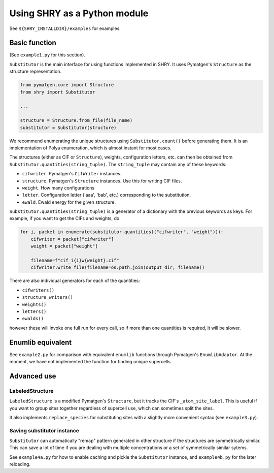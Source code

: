 Using SHRY as a Python module
=============================

See ``${SHRY_INSTALLDIR}/examples`` for examples.

--------------
Basic function
--------------

(See ``example1.py`` for this section).

``Substitutor`` is the main interface for using
functions implemented in SHRY.
It uses Pymatgen's ``Structure`` as the
structure representation.

.. code-block:: python

    from pymatgen.core import Structure
    from shry import Substitutor

    ...

    structure = Structure.from_file(file_name)
    substitutor = Substitutor(structure)

We recommend enumerating the unique structures
using ``Substitutor.count()`` before generating them.
It is an implementation of Polya enumeration,
which is almost instant for most cases.

The structures (either as CIF or ``Structure``), weights,
configuration letters, etc. can then be obtained from
``Substitutor.quantities(string_tuple)``.
The ``string_tuple`` may contain any of these keywords:

- ``cifwriter``. Pymatgen's ``CifWriter`` instances.
- ``structure``. Pymatgen's ``Structure`` instances.
  Use this for writing CIF files.
- ``weight``. How many configurations
- ``letter``. Configuration letter ('aaa', 'bab', etc.)
  corresponding to the substitution.
- ``ewald``. Ewald energy for the given structure.

``Substitutor.quantities(string_tuple)`` is a generator
of a dictionary with the previous keywords as keys.
For example, if you want to get the CIFs and weights, do

.. code-block:: python

    for i, packet in enumerate(substitutor.quantities(("cifwriter", "weight"))):
        cifwriter = packet["cifwriter"]
        weight = packet["weight"]

        filename=f"cif_i{i}w{weight}.cif"
        cifwriter.write_file(filename=os.path.join(output_dir, filename))

There are also individual generators for each of the quantities:

- ``cifwriters()``
- ``structure_writers()``
- ``weights()``
- ``letters()``
- ``ewalds()``

however these will invoke one full run for every call,
so if more than one quantities is required,
it will be slower.

------------------
Enumlib equivalent
------------------

See ``example2.py`` for comparison with equivalent
``enumlib`` functions through Pymatgen's ``EnumlibAdaptor``.
At the moment, we have not implemented
the function for finding unique supercells.

------------
Advanced use
------------

================
LabeledStructure
================

``LabeledStructure`` is a modified Pymatgen's ``Structure``,
but it tracks the CIF's ``_atom_site_label``.
This is useful if you want to group sites
together regardless of supercell use,
which can sometimes split the sites.

It also implements ``replace_species`` for substituting sites
with a slightly more convenient syntax (see ``example3.py``).

===========================
Saving substitutor instance
===========================

``Substitutor`` can automatically "remap" pattern
generated in other structure if the structures are
symmetrically similar.
This can save a lot of time if you are dealing with
multiple concentrations or a set of symmetrically similar sytems.

See ``example4a.py`` for how to enable caching and pickle
the ``Substitutor`` instance, and ``example4b.py`` for the later reloading.
